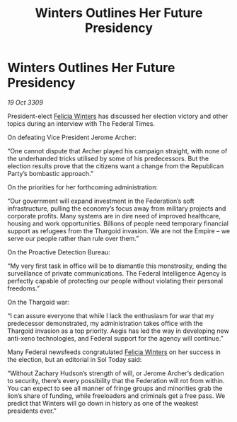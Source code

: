 :PROPERTIES:
:ID:       ac291238-591a-4b6e-8af9-756265043c2a
:END:
#+title: Winters Outlines Her Future Presidency
#+filetags: :Thargoid:Federation:Empire:galnet:

* Winters Outlines Her Future Presidency

/19 Oct 3309/

President-elect [[id:b9fe58a3-dfb7-480c-afd6-92c3be841be7][Felicia Winters]] has discussed her election victory and other topics during an interview with The Federal Times. 

On defeating Vice President Jerome Archer: 

“One cannot dispute that Archer played his campaign straight, with none of the underhanded tricks utilised by some of his predecessors. But the election results prove that the citizens want a change from the Republican Party’s bombastic approach.” 

On the priorities for her forthcoming administration: 

“Our government will expand investment in the Federation’s soft infrastructure, pulling the economy’s focus away from military projects and corporate profits. Many systems are in dire need of improved healthcare, housing and work opportunities. Billions of people need temporary financial support as refugees from the Thargoid invasion. We are not the Empire – we serve our people rather than rule over them.” 

On the Proactive Detection Bureau: 

“My very first task in office will be to dismantle this monstrosity, ending the surveillance of private communications. The Federal Intelligence Agency is perfectly capable of protecting our people without violating their personal freedoms.” 

On the Thargoid war: 

“I can assure everyone that while I lack the enthusiasm for war that my predecessor demonstrated, my administration takes office with the Thargoid invasion as a top priority. Aegis has led the way in developing new anti-xeno technologies, and Federal support for the agency will continue.” 

Many Federal newsfeeds congratulated [[id:b9fe58a3-dfb7-480c-afd6-92c3be841be7][Felicia Winters]] on her success in the election, but an editorial in Sol Today said: 

“Without Zachary Hudson’s strength of will, or Jerome Archer’s dedication to security, there’s every possibility that the Federation will rot from within. You can expect to see all manner of fringe groups and minorities grab the lion’s share of funding, while freeloaders and criminals get a free pass. We predict that Winters will go down in history as one of the weakest presidents ever.”
